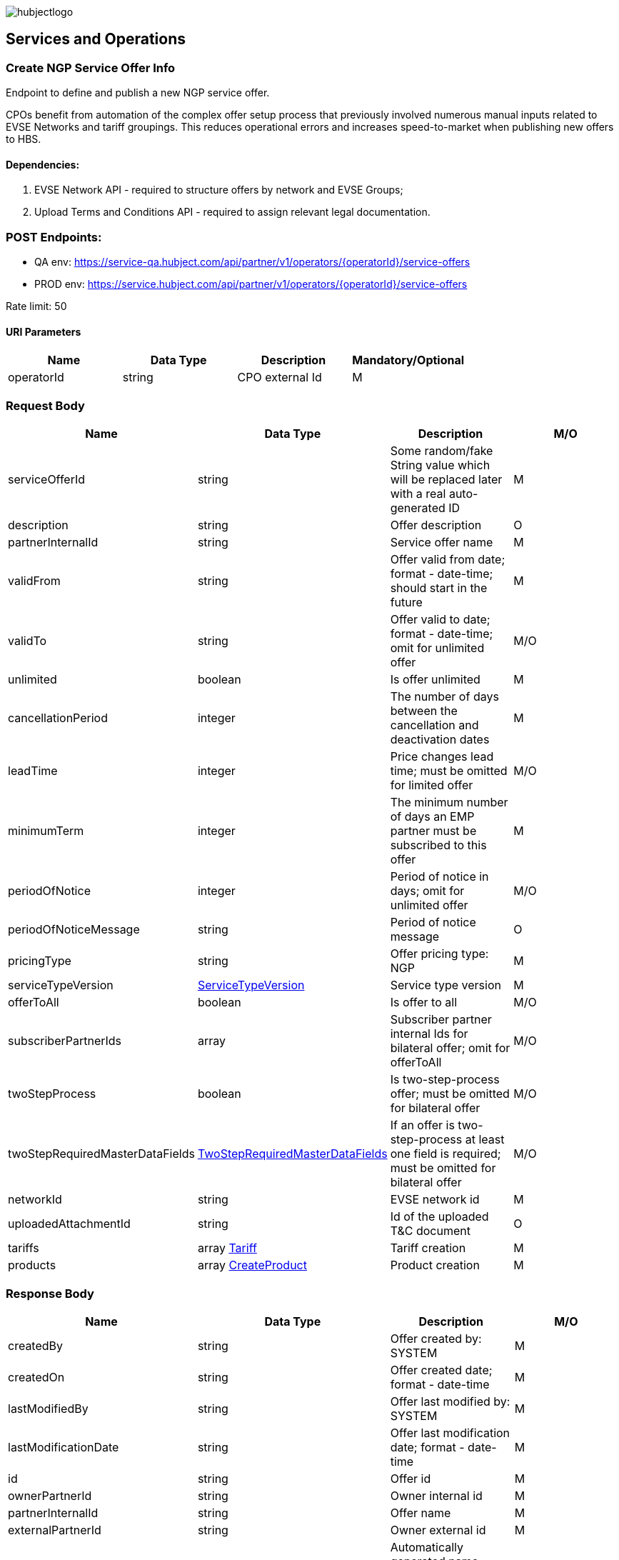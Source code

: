 image::images/hubjectlogo.png[float="right",align="right"]

[[services_and_operations]]
== Services and Operations

[[CreateNGPServiceOfferInfo]]
=== Create NGP Service Offer Info

Endpoint to define and publish a new NGP service offer.

CPOs benefit from automation of the complex offer setup process that previously involved numerous manual inputs related to EVSE Networks and tariff groupings.
This reduces operational errors and increases speed-to-market when publishing new offers to HBS.

[[Dependencies]]
==== Dependencies:

1. EVSE Network API - required to structure offers by network and EVSE Groups;
2. Upload Terms and Conditions API - required to assign relevant legal documentation.

[[Endpoints]]
=== POST Endpoints:

- QA env: https://service-qa.hubject.com/api/partner/v1/operators/{operatorId}/service-offers
- PROD env: https://service.hubject.com/api/partner/v1/operators/{operatorId}/service-offers

Rate limit: 50

[[URIParameters]]
==== URI Parameters

[%header]
|====
|    Name    |    Data Type    |    Description    |    Mandatory/Optional
|    operatorId    |    string    |    CPO external Id    |    M
|====

[[RequestBody]]
=== Request Body

[%header]
|====
|    Name    |    Data Type    |    Description    |    M/O
|    serviceOfferId    |    string    |    Some random/fake String value which will be replaced later with a real auto-generated ID    |    M
|    description    |    string    |    Offer description    |    O
|    partnerInternalId    |    string    |    Service offer name    |    M
|    validFrom    |    string    |    Offer valid from date; format - date-time; should start in the future    |    M
|    validTo    |    string    |    Offer valid to date; format - date-time; omit for unlimited offer    |    M/O
|    unlimited    |    boolean    |    Is offer unlimited    |    M
|    cancellationPeriod    |    integer    |    The number of days between the cancellation and deactivation dates    |    M
|    leadTime    |    integer    |    Price changes lead time; must be omitted for limited offer    |    M/O
|    minimumTerm    |    integer    |    The minimum number of days an EMP partner must be subscribed to this offer    |    M
|    periodOfNotice    |    integer    |    Period of notice in days; omit for unlimited offer    |    M/O
|    periodOfNoticeMessage    |    string    |    Period of notice message    |    O
|    pricingType    |    string    |    Offer pricing type: NGP    |    M
|    serviceTypeVersion    |    <<ServiceTypeVersion>>    |    Service type version    |    M
|    offerToAll    |    boolean    |    Is offer to all    |    M/O
|    subscriberPartnerIds    |    array    |    Subscriber partner internal Ids for bilateral offer; omit for offerToAll    |    M/O
|    twoStepProcess    |    boolean    |    Is two-step-process offer; must be omitted for bilateral offer    |    M/O
|    twoStepRequiredMasterDataFields    |    <<TwoStepRequiredMasterDataFields>>    |    If an offer is two-step-process at least one field is required;  must be omitted for bilateral offer   |    M/O
|    networkId    |    string    |    EVSE network id    |    M
|    uploadedAttachmentId    |    string    |    Id of the uploaded T&C document    |    O
|    tariffs    |    array <<Tariff>>    |    Tariff creation    |    M
|    products    |    array <<CreateProduct>>    |    Product creation    |    M
|====

[[ResponseBody]]
=== Response Body

[%header]
|====
|    Name    |    Data Type    |    Description    |    M/O
|    createdBy    |    string    |    Offer created by: SYSTEM   |    M
|    createdOn    |    string    |    Offer created date; format - date-time   |    M
|    lastModifiedBy    |    string    |    Offer last modified by: SYSTEM   |    M
|    lastModificationDate    |    string    |    Offer last modification date; format - date-time  |    M
|    id    |    string    |    Offer id   |    M
|    ownerPartnerId    |    string    |    Owner internal id   |    M
|    partnerInternalId    |    string    |    Offer name   |    M
|    externalPartnerId    |    string    |    Owner external id   |    M
|    name    |    string    |    Automatically generated name - contains Offerer Partner Name, Service Type and Type.   |    M
|    description    |    string    |    Offer description    |    M
|    serviceTypeVersion    |    <<ServiceTypeVersion>>    |    Service type version    |    M
|    offerToAll    |    boolean    |    Is offer to all    |    M
|    subscriberPartnerIds    |    array    |    Subscriber partner internal Ids for bilateral offer    |    O
|    nrOfActiveSubscriptions    |    integer    |    Number of active subscriptions    |    M
|    nrOfChargingPoints    |    integer    |    Number of charging points    |    O
|    status    |    string    |    Offer status: PENDING    |    M
|    pricingType    |    string    |    Offer pricing type: NGP    |    M
|    defaultPricePerRefUnit    |    number    |    Price per reference unit    |    O
|    currency    |    string    |    Currency of the price    |    O
|    priceReferenceUnit    |    string    |    Price reference unit    |    O
|    minimumTerm    |    integer    |    The minimum number of days an EMP partner must be subscribed to this offer    |    M
|    cancellationPeriod    |    integer    |    The number of days between the cancellation and deactivation dates    |    M
|    periodOfNotice    |    integer    |    Period of notice in days    |    M
|    periodOfNoticeMessage    |    string    |    Period of notice message    |    O
|    attachments    |    array    |    Attachments; initially is empty    |    O
|    validFrom    |    string    |    Offer valid from date; format - date-time    |    M
|    validTo    |    string    |    Offer valid to date; format - date-time   |    M/O
|    cancellationTo    |    string    |    Offer becomes inactive at this time (if set); format - date-time    |    M/O
|    unlimited    |    boolean    |    Is offer unlimited    |    M
|    leadTime    |    integer    |    Price changes lead time    |    M/O
|    version    |    integer    |    Offer version    |    M
|    originalServiceOfferId    |    string    |    Unlimited service offer original service offer id    |    M/O
|    originalValidFrom    |    string    |    Original unlimited service offer valid from; format - date-time   |    M/O
|    previousServiceOfferId    |    integer    |    Unlimited service offer previous service offer id    |    M/O
|    nextServiceOfferId    |    integer    |    Unlimited service offer next service offer id    |    M/O
|    productPricingDTOSet    |    array    |    not available    |    O
|    nrOfPendingSubscriptions    |    integer    |    Number of pending subscriptions    |    M
|    twoStepProcess    |    boolean    |    Is two-step-process offer    |    M
|    twoStepRequiredMasterDataFields    |    <<TwoStepRequiredMasterDataFields>>    |    Two-step-process required master data fields   |    M
|====

[[PayloadObjects]]
==== PayloadObjects:

[[ServiceTypeVersion]]
==== ServiceTypeVersion

[%header]
|====
|    Name    |    Data Type    |    Description    |    M/O
|    serviceTypeId |    integer |    Type id: 1, 10 |    M
|    serviceTypeName |    string |    Type name: Authorization, Reservation |    M
|    serviceTypeVersionNumber |    integer |    Version number: 1 |    M
|====

[[TwoStepRequiredMasterDataFields]]
==== TwoStepRequiredMasterDataFields

[%header]
|====
|    Name    |    Data Type    |    Description    |    M/O
|    taxId |    boolean |    Is Tax id required |    M/O
|    brandName |    boolean |    Is brand name required |    M/O
|    billingContactEmail |    boolean |    Is billing contact email required |    M/O
|    billingContactPhone |    boolean |    Is billing contact phone required |    M/O
|    billingContactFirstName |    boolean |    Is billing contact first name required |    M/O
|    billingContactLastName |    boolean |    Is billing contact last name required |    M/O
|    billingAddressCity |    boolean |    Is billing address city required |    M/O
|    billingAddressCountry |    boolean |    Is billing address country required |    M/O
|    billingAddressPostalCode |    boolean |    Is billing address postal code required |    M/O
|    billingAddressStreet |    boolean |    Is billing address street required |    M/O
|====

[[Tariff]]
==== Tariff

[%header]
|====
|    Name    |    Data Type    |    Description    |    M/O
|    name |    string |    Tariff name; must be unique |    M
|    currency |    string |    Tariff currency |    M
|    pricingComponents |    array <<PricingComponent>> |    Pricing components for the tariff |    M
|====

[[PricingComponent]]
==== PricingComponent

[%header]
|====
|    Name    |    Data Type    |    Description    |    M/O
|    type |    string |    Pricing components type: CHARGING_ENERGY, CHARGING_TIME, PARKING, SESSION   |    M
|    referenceUnit |    string |    Pricing components reference unit: KILOWATT_HOUR, MINUTE, NONE  |    M
|    cost |    number |    Pricing components cost |    M
|    gracePeriod |    integer |    Pricing component grace period |    O
|====

[[CreateProduct]]
==== CreateProduct

[%header]
|====
|    Name    |    Data Type    |    Description    |    M/O
|    groupId |    string |    EVSE group id |    M
|    product |    array <<Product>> |    Product related to EVSE group |    M
|====

[[Product]]
==== Product

[%header]
|====
|    Name    |    Data Type    |    Description    |    M/O
|    currency |    string |    Product currency; must be same as tariff one |    M
|    timePlans |    array <<TimePlan>> |    Time plan |    M
|====

[[TimePlan]]
==== TimePlan

[%header]
|====
|    Name    |    Data Type    |    Description    |    M/O
|    daysOfTheWeek |    array |    Days of the week: MONDAY, TUESDAY, WEDNESDAY, THURSDAY, FRIDAY, SATURDAY, SUNDAY |    M
|    timeSlots |    array <<TimeSlot>> |    Time slots of a particular day |    M
|====

[[TimeSlot]]
==== TimeSlot

[%header]
|====
|    Name    |    Data Type    |    Description    |    M/O
|    color |    string |    Colors: Powder blue, Iceberg, Indigo, Water blue, Carolina |    M
|    startTime |    string |    Time slot start time; format - time |    M
|    endTime |    string |    Time slot end time; format - time |    M
|    tariffName |    string |    Tariff name of one of the created tariffs |    M
|====